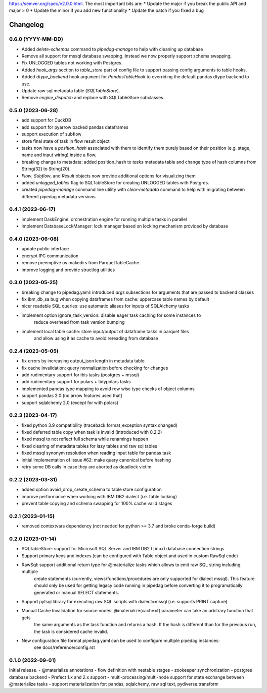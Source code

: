 .. Versioning follows semantic versioning, see also
https://semver.org/spec/v2.0.0.html. The most important bits are:
* Update the major if you break the public API and major > 0
* Update the minor if you add new functionality
* Update the patch if you fixed a bug

Changelog
=========

0.6.0 (YYYY-MM-DD)
------------------
- Added `delete-schemas` command to `pipedag-manage` to help with cleaning up database
- Remove all support for mssql database swapping. Instead we now properly support schema swapping.
- Fix UNLOGGED tables not working with Postgres.
- Added `hook_args` section to `table_store` part of config file to support passing config arguments to table hooks.
- Added `dtype_backend` hook argument for `PandasTableHook` to overriding the default pandas dtype backend to use.
- Update raw sql metadata table (`SQLTableStore`).
- Remove `engine_dispatch` and replace with SQLTableStore subclasses.


0.5.0 (2023-06-28)
------------------
- add support for DuckDB
- add support for pyarrow backed pandas dataframes
- support execution of subflow
- store final state of task in flow result object
- tasks now have a `position_hash` associated with them to identify them purely based on their position (e.g. stage, name and input wiring) inside a flow.
- breaking change to metadata: added position_hash to `tasks` metadata table and change type of hash columns from String(32) to String(20).
- `Flow`, `Subflow`, and `Result` objects now provide additional options for visualizing them
- added `unlogged_tables` flag to SQLTableStore for creating UNLOGGED tables with Postgres.
- created `pipedag-manage` command line utility with `clear-metadata` command to help with migrating between different pipedag metadata versions.

0.4.1 (2023-06-17)
------------------
- implement DaskEngine: orchestration engine for running multiple tasks in parallel
- implement DatabaseLockManager: lock manager based on locking mechanism provided by database

0.4.0 (2023-06-08)
------------------
- update public interface
- encrypt IPC communication
- remove preemptive os.makedirs from ParquetTableCache
- improve logging and provide structlog utilities

0.3.0 (2023-05-25)
------------------
- breaking change to pipedag.yaml: introduced `args` subsections for arguments
  that are passed to backend classes
- fix ibm_db_sa bug when copying dataframes from cache: uppercase table names by default
- nicer readable SQL queries: use automatic aliases for inputs of SQLAlchemy tasks
- implement option ignore_task_version: disable eager task caching for some instances to
    reduce overhead from task version bumping
- implement local table cache: store input/output of dataframe tasks in parquet files
    and allow using it as cache to avoid rereading from database

0.2.4 (2023-05-05)
------------------
- fix errors by increasing output_json length in metadata table
- fix cache invalidation: query normalization before checking for changes
- add rudimentary support for ibis tasks (postgres + mssql)
- add rudimentary support for polars + tidypolars tasks
- implemented pandas type mapping to avoid row wise type checks of object columns
- support pandas 2.0 (no arrow features used that)
- support sqlalchemy 2.0 (except for with polars)

0.2.3 (2023-04-17)
------------------
- fixed python 3.9 compatibility (traceback.format_exception syntax changed)
- fixed deferred table copy when task is invalid (introduced with 0.2.2)
- fixed mssql to not reflect full schema while renamings happen
- fixed clearing of metadata tables for lazy tables and raw sql tables
- fixed mssql synonym resolution when reading input table for pandas task
- initial implementation of issue #62: make query canonical before hashing
- retry some DB calls in case they are aborted as deadlock victim

0.2.2 (2023-03-31)
------------------
- added option avoid_drop_create_schema to table store configuration
- improve performance when working with IBM DB2 dialect (i.e. table locking)
- prevent table copying and schema swapping for 100% cache valid stages

0.2.1 (2023-01-15)
------------------
- removed contextvars dependency (not needed for python >= 3.7 and broke conda-forge build)

0.2.0 (2023-01-14)
------------------
- SQLTableStore: support for Microsoft SQL Server and IBM DB2 (Linux) database connection strings
- Support primary keys and indexes (can be configured with Table object and used in custom RawSql code)
- RawSql: support additional return type for @materialize tasks which allows to emit raw SQL string including multiple
   create statements (currently, views/functions/procedures are only supported for dialect mssql). This feature should
   only be used for getting legacy code running in pipedag before converting it to programatically generated or manual
   SELECT statements.
- Support pytsql library for executing raw SQL scripts with dialect=mssql (i.e. supports PRINT capture)
- Manual Cache Invalidation for source nodes: @materialize(cache=f) parameter can take an arbitrary function that gets
   the same arguments as the task function and returns a hash. If the hash is different than for the previous run, the
   task is considered cache invalid.
- New configuration file format pipedag.yaml can be used to configure multiple pipedag instances:
   see docs/reference/config.rst

0.1.0 (2022-09-01)
------------------
Initial release.
- @materialize annotations
- flow definition with nestable stages
- zookeeper synchronization
- postgres database backend
- Prefect 1.x and 2.x support
- multi-processing/multi-node support for state exchange between @materialize tasks
- support materialization for: pandas, sqlalchemy, raw sql text, pydiverse.transform
